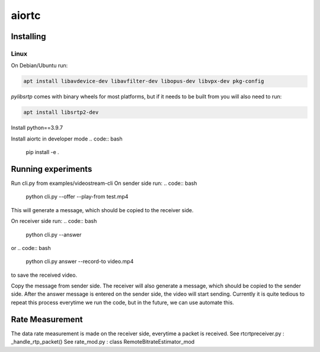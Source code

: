 aiortc
======

Installing
----------
Linux
.....

On Debian/Ubuntu run:

.. code:: bash

    apt install libavdevice-dev libavfilter-dev libopus-dev libvpx-dev pkg-config

`pylibsrtp` comes with binary wheels for most platforms, but if it needs to be
built from you will also need to run:

.. code:: bash

    apt install libsrtp2-dev

Install python==3.9.7

Install aiortc in developer mode
.. code:: bash
    pip install -e .

Running experiments
----------

Run cli.py from examples/videostream-cli
On sender side run:
.. code:: bash
    python cli.py --offer --play-from test.mp4

This will generate a message, which should be copied to the receiver side.

On receiver side run:
.. code:: bash
    python cli.py --answer
or
.. code:: bash
    python cli.py answer --record-to video.mp4
to save the received video.

Copy the message from sender side. The receiver will also generate a message, which should be copied to the sender side.
After the answer message is entered on the sender side, the video will start sending.
Currently it is quite tedious to repeat this process everytime we run the code, but in the future, we can use automate this.

Rate Measurement
----------

The data rate measurement is made on the receiver side, everytime a packet is received.
See rtcrtpreceiver.py : _handle_rtp_packet()
See rate_mod.py : class RemoteBitrateEstimator_mod



